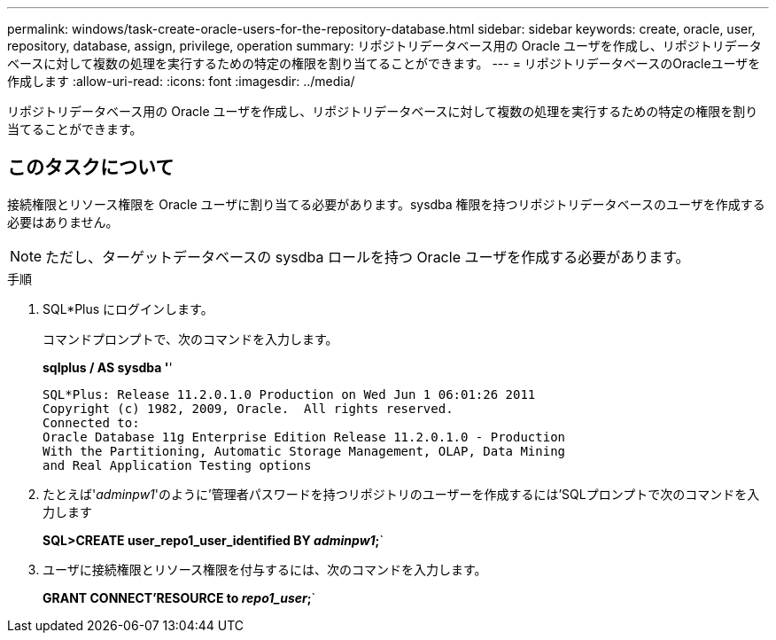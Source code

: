 ---
permalink: windows/task-create-oracle-users-for-the-repository-database.html 
sidebar: sidebar 
keywords: create, oracle, user, repository, database, assign, privilege, operation 
summary: リポジトリデータベース用の Oracle ユーザを作成し、リポジトリデータベースに対して複数の処理を実行するための特定の権限を割り当てることができます。 
---
= リポジトリデータベースのOracleユーザを作成します
:allow-uri-read: 
:icons: font
:imagesdir: ../media/


[role="lead"]
リポジトリデータベース用の Oracle ユーザを作成し、リポジトリデータベースに対して複数の処理を実行するための特定の権限を割り当てることができます。



== このタスクについて

接続権限とリソース権限を Oracle ユーザに割り当てる必要があります。sysdba 権限を持つリポジトリデータベースのユーザを作成する必要はありません。


NOTE: ただし、ターゲットデータベースの sysdba ロールを持つ Oracle ユーザを作成する必要があります。

.手順
. SQL*Plus にログインします。
+
コマンドプロンプトで、次のコマンドを入力します。

+
*sqlplus / AS sysdba '*'

+
[listing]
----
SQL*Plus: Release 11.2.0.1.0 Production on Wed Jun 1 06:01:26 2011
Copyright (c) 1982, 2009, Oracle.  All rights reserved.
Connected to:
Oracle Database 11g Enterprise Edition Release 11.2.0.1.0 - Production
With the Partitioning, Automatic Storage Management, OLAP, Data Mining
and Real Application Testing options
----
. たとえば'_adminpw1_'のように'管理者パスワードを持つリポジトリのユーザーを作成するには'SQLプロンプトで次のコマンドを入力します
+
*SQL>CREATE user_repo1_user_identified BY _adminpw1_;*`

. ユーザに接続権限とリソース権限を付与するには、次のコマンドを入力します。
+
*GRANT CONNECT'RESOURCE to _repo1_user_;*`



